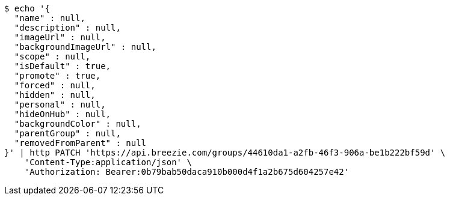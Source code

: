 [source,bash]
----
$ echo '{
  "name" : null,
  "description" : null,
  "imageUrl" : null,
  "backgroundImageUrl" : null,
  "scope" : null,
  "isDefault" : true,
  "promote" : true,
  "forced" : null,
  "hidden" : null,
  "personal" : null,
  "hideOnHub" : null,
  "backgroundColor" : null,
  "parentGroup" : null,
  "removedFromParent" : null
}' | http PATCH 'https://api.breezie.com/groups/44610da1-a2fb-46f3-906a-be1b222bf59d' \
    'Content-Type:application/json' \
    'Authorization: Bearer:0b79bab50daca910b000d4f1a2b675d604257e42'
----